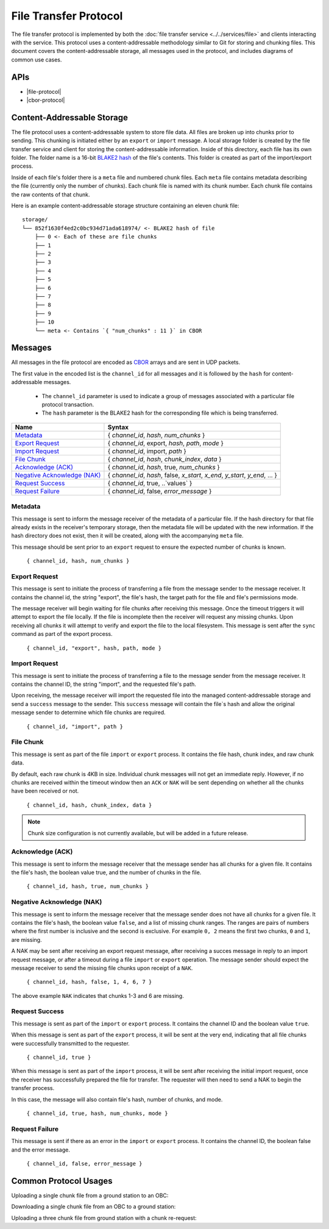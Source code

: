File Transfer Protocol
======================

The file transfer protocol is implemented by both the
:doc:`file transfer service <../../services/file>` and clients interacting
with the service. This protocol uses a content-addressable
methodology similar to Git for storing and chunking files.
This document covers the content-addressable storage, all
messages used in the protocol, and includes diagrams
of common use cases.

APIs
----

- |file-protocol|
- |cbor-protocol|

 .. |file-protocol| raw:: html
 
    <a href="../rust-docs/file_protocol/index.html" target="_blank">File Protocol</a>
    
 .. |cbor-protocol| raw:: html
 
    <a href="../rust-docs/cbor_protocol/index.html" target="_blank">CBOR Protocol</a>

Content-Addressable Storage
---------------------------

The file protocol uses a content-addressable system to store file data.
All files are broken up into chunks prior to sending. This chunking
is initiated either by an ``export`` or ``import`` message. A local
storage folder is created by the file transfer service and client
for storing the content-addressable information.
Inside of this directory, each file has its own folder. 
The folder name is a 16-bit `BLAKE2 hash <https://BLAKE2.net/>`_ of the file's
contents. 
This folder is created as part of the import/export process.

Inside of each file's folder there is a ``meta`` file and numbered chunk files.
Each ``meta`` file contains metadata describing the file
(currently only the number of chunks).
Each chunk file is named with its chunk number.
Each chunk file contains the raw contents of that chunk.

Here is an example content-addressable storage structure containing
an eleven chunk file::

    storage/
    └── 852f1630f4ed2c0bc934d71ada618974/ <- BLAKE2 hash of file
        ├── 0 <- Each of these are file chunks
        ├── 1
        ├── 2
        ├── 3
        ├── 4
        ├── 5
        ├── 6
        ├── 7
        ├── 8
        ├── 9
        ├── 10
        └── meta <- Contains `{ "num_chunks" : 11 }` in CBOR

Messages
--------

All messages in the file protocol are encoded as `CBOR <http://cbor.io/>`__ arrays and are sent
in UDP packets.

The first value in the encoded list is the ``channel_id`` for all messages
and it is followed by the ``hash`` for content-addressable messages.

    - The ``channel_id`` parameter is used to indicate a group of messages associated with
      a particular file protocol transaction.
    - The ``hash`` parameter is the BLAKE2 hash for the corresponding file
      which is being transferred.

+-------------------------------+------------------------------------------------------------------------------+
| Name                          | Syntax                                                                       |
+===============================+==============================================================================+
| `Metadata`_                   | { `channel_id`, `hash`, `num_chunks` }                                       |
+-------------------------------+------------------------------------------------------------------------------+
| `Export Request`_             | { `channel_id`, export, `hash`, `path`, `mode` }                             |
+-------------------------------+------------------------------------------------------------------------------+
| `Import Request`_             | { `channel_id`, import, `path` }                                             |
+-------------------------------+------------------------------------------------------------------------------+
| `File Chunk`_                 | { `channel_id`, `hash`, `chunk_index`, `data` }                              |
+-------------------------------+------------------------------------------------------------------------------+
| `Acknowledge (ACK)`_          | { `channel_id`, `hash`, true, `num_chunks` }                                 |
+-------------------------------+------------------------------------------------------------------------------+
| `Negative Acknowledge (NAK)`_ | { `channel_id`, `hash`, false, `x_start`, `x_end`, `y_start`, `y_end`, ... } |
+-------------------------------+------------------------------------------------------------------------------+
| `Request Success`_            | { `channel_id`, true, ..`values` }                                           |
+-------------------------------+------------------------------------------------------------------------------+
| `Request Failure`_            | { `channel_id`, false, `error_message` }                                     |
+-------------------------------+------------------------------------------------------------------------------+

Metadata
~~~~~~~~

This message is sent to inform the message receiver of the metadata of a
particular file.
If the hash directory for that file already exists in the receiver's
temporary storage, then the metadata file will be updated with the new information.
If the hash directory does not exist, then it will be created, along with
the accompanying ``meta`` file.

This message should be sent prior to an ``export`` request
to ensure the expected number of chunks is known.

    ``{ channel_id, hash, num_chunks }``

Export Request
~~~~~~~~~~~~~~

This message is sent to initiate the process of transferring
a file from the message sender to the message receiver. It
contains the channel id, the string "export", the file's hash,
the target path for the file and file's permissions mode.

The message receiver will begin waiting for file chunks after
receiving this message. Once the timeout triggers it will
attempt to export the file locally. If the file is incomplete then
the receiver will request any missing chunks. Upon receiving
all chunks it will attempt to verify and export the file to
the local filesystem. This message is sent after the
``sync`` command as part of the export process.

    ``{ channel_id, "export", hash, path, mode }``


Import Request
~~~~~~~~~~~~~~

This message is sent to initiate the process of transferring
a file to the message sender from the message receiver. It
contains the channel ID, the string "import", and the requested
file's path.

Upon receiving, the message receiver will import the requested
file into the managed content-addressable storage and send a
``success`` message to the sender. This ``success`` message
will contain the file`s hash and allow the original message
sender to determine which file chunks are required.

    ``{ channel_id, "import", path }``
    
File Chunk
~~~~~~~~~~

This message is sent as part of the file ``import`` or ``export`` process.
It contains the file hash, chunk index, and raw chunk data.

By default, each raw chunk is 4KB in size. Individual chunk messages will not get
an immediate reply. However, if no chunks are received within the
timeout window then an ``ACK`` or ``NAK`` will be sent depending
on whether all the chunks have been received or not.

    ``{ channel_id, hash, chunk_index, data }``
    
.. note::

    Chunk size configuration is not currently available, but will be added
    in a future release.
    
Acknowledge (ACK)
~~~~~~~~~~~~~~~~~

This message is sent to inform the message receiver that the
message sender has all chunks for a given file. It contains the
file's hash, the boolean value true, and the number of
chunks in the file.

    ``{ channel_id, hash, true, num_chunks }``

Negative Acknowledge (NAK)
~~~~~~~~~~~~~~~~~~~~~~~~~~

This message is sent to inform the message receiver that the
message sender does not have all chunks for a given file. It
contains the file's hash, the boolean value ``false``, and a list
of missing chunk ranges. The ranges are pairs of numbers where
the first number is inclusive and the second is exclusive.
For example ``0, 2`` means the first two chunks, ``0`` and ``1``, are missing.

A NAK may be sent after receiving an export request message,
after receiving a succes message in reply to an import request message,
or after a timeout during a file ``import`` or ``export`` operation.
The message sender should expect the message receiver to send
the missing file chunks upon receipt of a ``NAK``.

    ``{ channel_id, hash, false, 1, 4, 6, 7 }``

The above example ``NAK`` indicates that chunks 1-3 and 6
are missing.

Request Success
~~~~~~~~~~~~~~~

This message is sent as part of the ``import`` or ``export`` process.
It contains the channel ID and the boolean value ``true``.

When this message is sent as part of the ``export`` process,
it will be sent at the very end, indicating that all file chunks were
successfully transmitted to the requester.

    ``{ channel_id, true }``
    
When this message is sent as part of the ``import`` process,
it will be sent after receiving the initial import request,
once the receiver has successfully prepared the file for transfer.
The requester will then need to send a NAK to begin the transfer process.

In this case, the message will also contain file's hash, number of chunks,
and mode.

    ``{ channel_id, true, hash, num_chunks, mode }``

Request Failure
~~~~~~~~~~~~~~~

This message is sent if there as an error in the ``import`` or
``export`` process. It contains the channel ID, the boolean false
and the error message.

    ``{ channel_id, false, error_message }``

Common Protocol Usages
----------------------

Uploading a single chunk file from a ground station to an OBC:

.. uml::

    @startuml

    participant "Ground Station" as ground
    participant "OBC" as obc

    ground -> obc : Metadata
    ground -> obc : Export 
    obc -> ground : NAK
    ground -> obc : Send Chunk
    obc -> ground : ACK
    obc -> ground : Success

    @enduml

Downloading a single chunk file from an OBC to a ground station:

.. uml::

    @startuml

    participant "Ground Station" as ground
    participant "OBC" as obc

    ground -> obc : Import 
    obc -> ground : Success 
    ground -> obc : NAK
    obc -> ground : Send Chunk
    ground -> obc : ACK

    @enduml

Uploading a three chunk file from ground station with a chunk re-request:

.. uml::

    @startuml

    participant "Ground Station" as ground
    participant "OBC" as obc

    ground -> obc : Metadata 
    ground -> obc : Export 
    obc -> ground : NAK
    ground -> obc : Send Chunk
    ground -> obc : Send Chunk
    obc -> ground : NAK
    ground -> obc : Send Chunk
    obc -> ground : ACK
    obc -> ground : Success

    @enduml
